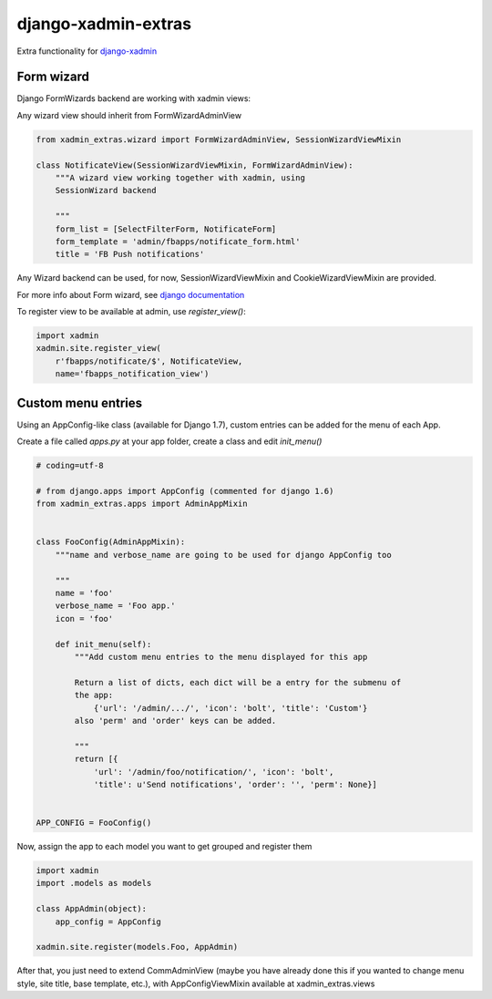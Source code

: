 django-xadmin-extras
=====================

Extra functionality for `django-xadmin <http://www.github.com/django-xadmin>`_


Form wizard
------------

Django FormWizards backend are working with xadmin views:

Any wizard view should inherit from FormWizardAdminView

.. code:: python

	from xadmin_extras.wizard import FormWizardAdminView, SessionWizardViewMixin

	class NotificateView(SessionWizardViewMixin, FormWizardAdminView):
	    """A wizard view working together with xadmin, using
	    SessionWizard backend
	
	    """
	    form_list = [SelectFilterForm, NotificateForm]
	    form_template = 'admin/fbapps/notificate_form.html'
	    title = 'FB Push notifications'


Any Wizard backend can be used, for now, SessionWizardViewMixin and CookieWizardViewMixin are provided.

For more info about Form wizard, see `django documentation <https://docs.djangoproject.com/en/dev/ref/contrib/formtools/form-wizard/>`_

To register view to be available at admin, use `register_view()`:

.. code:: python

	import xadmin
	xadmin.site.register_view(
	    r'fbapps/notificate/$', NotificateView,
	    name='fbapps_notification_view')


Custom menu entries
--------------------

Using an AppConfig-like class (available for Django 1.7), custom entries can be added for the menu of each App.

Create a file called `apps.py` at your app folder, create a class and edit `init_menu()`

.. code:: python

    # coding=utf-8

    # from django.apps import AppConfig (commented for django 1.6)
    from xadmin_extras.apps import AdminAppMixin


    class FooConfig(AdminAppMixin):
        """name and verbose_name are going to be used for django AppConfig too
        
        """
        name = 'foo'
        verbose_name = 'Foo app.'
        icon = 'foo'

        def init_menu(self):
            """Add custom menu entries to the menu displayed for this app

            Return a list of dicts, each dict will be a entry for the submenu of
            the app:
                {'url': '/admin/.../', 'icon': 'bolt', 'title': 'Custom'}
            also 'perm' and 'order' keys can be added.

            """
            return [{
                'url': '/admin/foo/notification/', 'icon': 'bolt',
                'title': u'Send notifications', 'order': '', 'perm': None}]


    APP_CONFIG = FooConfig()

Now, assign the app to each model you want to get grouped and register them

.. code:: python

    import xadmin
    import .models as models

    class AppAdmin(object):
        app_config = AppConfig
       
    xadmin.site.register(models.Foo, AppAdmin)


After that, you just need to extend CommAdminView (maybe you have already done this
if you wanted to change menu style, site title, base template, etc.), with
AppConfigViewMixin available at xadmin_extras.views


